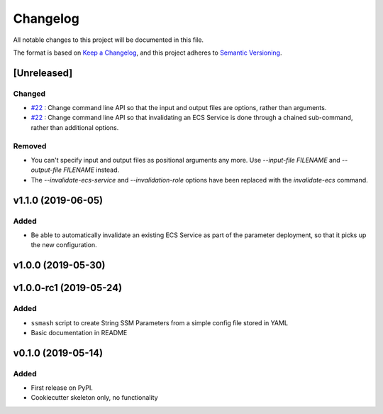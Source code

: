 =========
Changelog
=========

All notable changes to this project will be documented in this file.

The format is based on `Keep a Changelog <https://keepachangelog.com/en/1.0.0/>`_,
and this project adheres to `Semantic Versioning <https://semver.org/spec/v2.0.0.html>`_.


[Unreleased]
------------

Changed
~~~~~~~
* `#22 <https://github.com/garyd203/ssmash/issues/22>`_ : Change command line
  API so that the input and output files are options, rather than arguments.
* `#22 <https://github.com/garyd203/ssmash/issues/22>`_ : Change command line
  API so that invalidating an ECS Service is done through a chained
  sub-command, rather than additional options.

Removed
~~~~~~~
* You can't specify input and output files as positional arguments any more.
  Use `--input-file FILENAME` and `--output-file FILENAME` instead.
* The `--invalidate-ecs-service` and `--invalidation-role` options have been
  replaced with the `invalidate-ecs` command.

v1.1.0 (2019-06-05)
-------------------

Added
~~~~~
* Be able to automatically invalidate an existing ECS Service as part of the
  parameter deployment, so that it picks up the new configuration.

v1.0.0 (2019-05-30)
-------------------

v1.0.0-rc1 (2019-05-24)
-----------------------

Added
~~~~~
* ``ssmash`` script to create String SSM Parameters from a simple config file stored in YAML
* Basic documentation in README

v0.1.0 (2019-05-14)
-------------------

Added
~~~~~
* First release on PyPI.
* Cookiecutter skeleton only, no functionality
